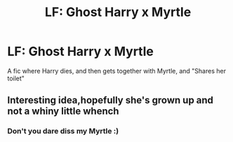 #+TITLE: LF: Ghost Harry x Myrtle

* LF: Ghost Harry x Myrtle
:PROPERTIES:
:Author: Healergirl2
:Score: 3
:DateUnix: 1503634646.0
:DateShort: 2017-Aug-25
:END:
A fic where Harry dies, and then gets together with Myrtle, and "Shares her toilet"


** Interesting idea,hopefully she's grown up and not a whiny little whench
:PROPERTIES:
:Author: MidasandGandalf
:Score: 1
:DateUnix: 1503940845.0
:DateShort: 2017-Aug-28
:END:

*** Don't you dare diss my Myrtle :)
:PROPERTIES:
:Author: MrToddWilkins
:Score: 1
:DateUnix: 1510462948.0
:DateShort: 2017-Nov-12
:END:
